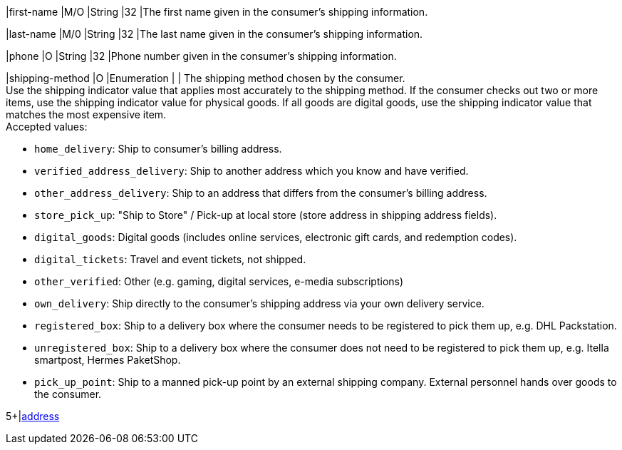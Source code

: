 // This include file requires the shortcut {listname} in the link, as this include file is used in different environments.
// The shortcut guarantees that the target of the link remains in the current environment.

// tag::cc-base[]

|first-name 
|M/O 
|String 
|32 
|The first name given in the consumer's shipping information.

|last-name 
|M/0 
|String 
|32 
|The last name given in the consumer's shipping information.

|phone 
|O 
|String 
|32 
|Phone number given in the consumer's shipping information.

// tag::three-ds[]

|shipping-method 
|O 
|Enumeration 
| 
| The shipping method chosen by the consumer. +
 Use the shipping indicator value that applies most accurately to the shipping method. If the consumer checks out two or more items, use the shipping indicator value for physical goods. If all goods are digital goods, use the shipping indicator value that matches the most expensive item. +
 Accepted values: +

* ``home_delivery``: Ship to consumer's billing address. +
* ``verified_address_delivery``: Ship to another address which you know and have verified. +
* ``other_address_delivery``: Ship to an address that differs from the consumer's billing address. +
* ``store_pick_up``: "Ship to Store" / Pick-up at local store (store address in shipping address fields). +
* ``digital_goods``: Digital goods (includes online services, electronic gift cards, and redemption codes). +
* ``digital_tickets``: Travel and event tickets, not shipped. +
* ``other_verified``: Other (e.g. gaming, digital services, e-media subscriptions) +

//-
// end::three-ds[]

// end::cc-base[]

* ``own_delivery``: Ship directly to the consumer's shipping address via your own delivery service. +
* ``registered_box``: Ship to a delivery box where the consumer needs to be registered to pick them up, e.g. DHL Packstation. +
* ``unregistered_box``: Ship to a delivery box where the consumer does not need to be registered to pick them up, e.g. Itella smartpost, Hermes PaketShop. +
* ``pick_up_point``: Ship to a manned pick-up point by an external shipping company. External personnel hands over goods to the consumer.

//-

// tag::cc-base[]

// tag::three-ds[]

5+|<<{listname}_request_address, address>>

// end::three-ds[]

// end::cc-base[]

//-